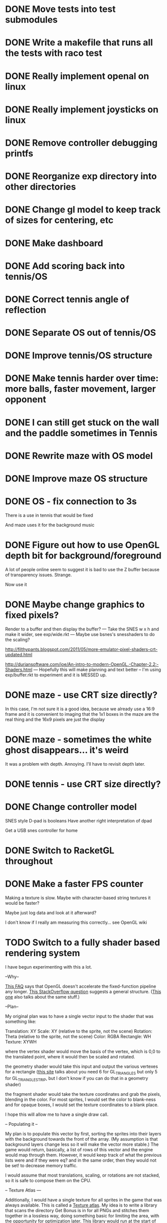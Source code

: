 * DONE Move tests into test submodules
  CLOSED: [2012-05-25 Fri 01:23]
* DONE Write a makefile that runs all the tests with raco test
  CLOSED: [2012-05-25 Fri 01:29]
* DONE Really implement openal on linux
  CLOSED: [2012-06-19 Tue 19:46]
* DONE Really implement joysticks on linux
  CLOSED: [2012-06-24 Sun 08:34]
* DONE Remove controller debugging printfs
  CLOSED: [2012-06-25 Mon 17:30]
* DONE Reorganize exp directory into other directories
  CLOSED: [2012-06-25 Mon 19:38]
* DONE Change gl model to keep track of sizes for centering, etc
  CLOSED: [2012-06-26 Tue 19:15]
* DONE Make dashboard
  CLOSED: [2012-06-29 Fri 22:25]
* DONE Add scoring back into tennis/OS
  CLOSED: [2012-06-30 Sat 22:25]
* DONE Correct tennis angle of reflection
  CLOSED: [2012-06-30 Sat 19:52]
* DONE Separate OS out of tennis/OS
  CLOSED: [2012-07-03 Tue 20:47]
* DONE Improve tennis/OS structure
  CLOSED: [2012-07-04 Wed 22:39]
* DONE Make tennis harder over time: more balls, faster movement, larger opponent
  CLOSED: [2012-07-04 Wed 22:39]
* DONE I can still get stuck on the wall and the paddle sometimes in Tennis
  CLOSED: [2012-07-04 Wed 22:39]
* DONE Rewrite maze with OS model
  CLOSED: [2012-07-08 Sun 00:32]
* DONE Improve maze OS structure
  CLOSED: [2012-07-18 Wed 18:40]
* DONE OS - fix connection to 3s
  CLOSED: [2012-07-21 Sat 13:06]
  There is a use in tennis that would be fixed

  And maze uses it for the background music
* DONE Figure out how to use OpenGL depth bit for background/foreground
  CLOSED: [2012-08-04 Sat 14:05]
  A lot of people online seem to suggest it is bad to use the Z buffer
  because of transparency issues. Strange.

  Now use it
* DONE Maybe change graphics to fixed pixels?
  CLOSED: [2012-08-05 Sun 19:45]
  Render to a buffer and then display the buffer?
  ---
  Take the SNES w x h and make it wider, see exp/wide.rkt
  ---
  Maybe use bsnes's snesshaders to do the scaling?

  http://filthypants.blogspot.com/2011/05/more-emulator-pixel-shaders-crt-updated.html

  http://duriansoftware.com/joe/An-intro-to-modern-OpenGL.-Chapter-2.2:-Shaders.html
  ---
  Hopefully this will make planning and text better
  --
  I'm using exp/buffer.rkt to experiment and it is MESSED up.
* DONE maze - use CRT size directly?
  CLOSED: [2012-08-06 Mon 15:01]
  In this case, I'm not sure it is a good idea, because we already use
  a 16:9 frame and it is convenient to imaging that the 1x1 boxes in
  the maze are the real thing and the 16x9 pixels are just the display
* DONE maze - sometimes the white ghost disappears... it's weird
  CLOSED: [2012-08-06 Mon 19:10]
  It was a problem with depth. Annoying. I'll have to revisit depth
  later.
* DONE tennis - use CRT size directly?
  CLOSED: [2012-08-06 Mon 19:49]
* DONE Change controller model
  CLOSED: [2012-08-09 Thu 15:58]
  SNES style
  D-pad is booleans
  Have another right interpretation of dpad

  Get a USB snes controller for home
* DONE Switch to RacketGL throughout
  CLOSED: [2012-08-09 Thu 16:28]
* DONE Make a faster FPS counter
  CLOSED: [2012-09-07 Fri 15:50]
  Making a texture is slow. Maybe with character-based string textures
  it would be faster?
  
  Maybe just log data and look at it afterward?
  
  I don't know if I really am measuring this correctly... see OpenGL wiki
* TODO Switch to a fully shader based rendering system
  I have begun experimenting with this a lot.
  
  --Why--
  
  [[http://www.opengl.org/wiki/FAQ#Are_glTranslate.2FglRotate.2FglScale_hardware_accelerated.3F][This FAQ]] says that OpenGL doesn't accelerate the fixed-function
  pipeline any longer. [[http://gamedev.stackexchange.com/questions/25411/basics-of-drawing-in-2d-with-opengl-3-shaders][This StackOverflow question]] suggests a general
  structure. ([[http://stackoverflow.com/questions/1556535/using-opengl-to-accelerate-2d-graphics?rq%3D1][This one]] also talks about the same stuff.)
  
  --Plan--
  
  My original plan was to have a single vector input to the shader
  that was something like:
  
  Translation: XY
  Scale:       XY    (relative to the sprite, not the scene)
  Rotation:    Theta (relative to the sprite, not the scene)
  Color:       RGBA
  Rectangle:   WH
  Texture:     XYWH
  
  where the vertex shader would move the basis of the vertex, which is
  0,0 to the translated point, where it would then be scaled and
  rotated.
  
  the geometry shader would take this input and output the various
  vertexes for a rectangle ([[http://openglbook.com/the-book/chapter-2-vertices-and-shapes/][this site]] talks about you need 6 for
  GL_TRIANGLES but only 5 for GL_TRIANGLE_STRIP, but I don't know if
  you can do that in a geometry shader)
  
  the fragment shader would take the texture coordinates and grab the
  pixels, blending in the color. For most sprites, I would set the
  color to blank-ness and for opaque boxes, I would set the texture
  coordinates to a blank place.
  
  I hope this will allow me to have a single draw call.
  
  -- Populating it --
  
  My plan is to populate this vector by first, sorting the sprites
  into their layers with the background towards the front of the
  array. (My assumption is that background layers change less so it
  will make the vector more stable.) The game would return, basically,
  a list of rows of this vector and the engine would map through
  them. However, it would keep track of what the previous lists were
  and if they were eq? and in the same order, then they would not be
  set! to decrease memory traffic.
  
  I would assume that most translations, scaling, or rotations are not
  stacked, so it is safe to compose them on the CPU.
  
  -- Texture Atlas ---
  
  Additionally, I would have a single texture for all sprites in the
  game that was always available. This is called a [[https://en.wikipedia.org/wiki/Texture_atlas][Texture atlas]]. My
  idea is to write a library that scans the directory Get Bonus is in
  for all PNGs and stitches them together in a lossless way, doing
  something basic for limiting the area, with the opportunity for
  optimization later. This library would run at the start of every
  startup and find the list of files and their checksums and see if
  the cached PNG is still up to date. Similarly, this same program
  would create PNGs for fonts.
  
  I'm imaging an interface like
  
  texture-coords : path -> coordinates
  
  where the path would be relative to the Get Bonus directory and then
  the coordinates would be in the atlas that was constructed.
  
  I'd write a tool that would rip sprite sheets apart into their
  pieces.
  
  -- Notes --
  
  I've decided to go with Cg rather than GLSL directly, because of its
  separate compiler, seems to have good optimization technology, etc.
  
  Most of Nvidia's materials seem to be very good (particularly the
  manuals and examples that come with the toolkit.) [[http://filthypants.blogspot.com/2011/06/cg-shader-tutorial-for-emulators.html][Here's another]]
  source for tutorials.
  
  My current development machine is limited to OpenGL 3.2, which is
  relevant to developing with Cg. I've written a basic FFI for Cg with
  just what I need. It would be nice if there were spec files like
  RacketGL uses for OpenGL.
  
  -- Problems --
  
  First, my idea for the layout will be complicates because
  glVertexAttribPointer function can only give vertexes with 1 through
  4 elements, not this many. I might able to do it as one big thing
  anyways, by using strides and multiple attributes. (I could even do
  a different attribute for each piece.)
  
  Second, I don't totally understand the capabilities of geometry
  shaders. Essentially what I'm doing is telling OpenGL that there is
  only 1 "vertex" but then I'm expanding it into 6 by the geometry
  shader. (In the call to glDrawArray, will I put in the number of
  objects, or the number of objects times 6? Probably just the
  number?) [[http://www.opengl.org/wiki/Tutorial4:_Using_Indices_and_Geometry_Shaders_(C_/SDL)][This tutorial]] might be a good place to start. (Also, there
  are a few examples in the Nvidia CG toolkit.)
  
  Third, my initial attempts at following [[http://openglbook.com/the-book/chapter-2-vertices-and-shapes/][this tutorial]] to get things
  up in running (exp/pipe.rkt) has failed with my three rectangle
  example. First, rectangles don't show up at all. Instead, a triangle
  does. There's also a problem that only one triangle does---the front
  most one. Second, they aren't appearing in the place that I expect
  them to. I think [[http://www.opengl.org/wiki/FAQ#How_to_render_in_pixel_space][this FAQ question]] is a piece of the answer. I think
  I should start from scratch and adapt his example directly (to
  compare the drawings, for example) and go from there. ([[http://www.songho.ca/opengl/gl_vertexarray.html][This is
  another tutorial]] that may be useful.)
  
  I'm not totally certain about what the right thing to do with the
  blending between alpha, the color, and the texture color. [[http://www.opengl.org/discussion_boards/showthread.php/166520-Alpha-blending-with-Cg-shaders][Here's a
  thread]] that might have information. I also think I need to use
  (glShadeModel GL_FLAT) so that the color isn't interpolated.
  
  This is a very frustrating thing to be doing. I feel like a 142
  student.
  
  -- Useful paths --
  
  CG documentation --- /usr/share/doc/nvidia-cg-toolkit
  CG examples --- /usr/lib/nvidia-cg-toolkit/examples/OpenGL
  
  I had to install nvidia-cg-toolkit from Nvidia directly
  (Cg-3.1_April2012_x86_64.deb) because the Ubuntu one was broken.

  -- Further investigation --

  I transliterated the code from the tutorial into Racket precisely,
  including using GLUT and everything. However, it is black. I
  originally assumed this was because of GLEW, but when I disable GLEW
  in the C code, it works, but not in my code. Mysterious.

  I used 'apitrace' to determine that the OpenGL calls the two
  programs were making were literally IDENTICAL. Still, they display
  differently. My current guess is that the vertex arrays are being
  populated differently.

  After doing some tracing on the C side, I see that the bytes in my
  vertex arrays are different than the ones on the C side. Yet, I'm
  using f32vectors, which are supposed to be _float arrays. Weird.

  ARRRRGGGGGGGGGGGGGGGGGGGGGGGGGGGGGGGHHHHHHHHHHH

  I mixed up the sign on a vector coordinate. The byte difference was
  just an error in printing on the C side.

  Alright, now that I have a working program, I have to go back to
  being in racket/gui or accept my new GLUT overlord. Or maybe GLFW?

  --- Progress 09/01 ---

  I've switched away from GLUT from the tutorial and switched to using
  Cg (seems like a good idea in some ways, performance and
  expressiveness, but a bad in others (less documentation it seems.))

  I've started to work on my custom shader. I've got it generating a
  quad from a single point (with six vertices).

  My next task is to work with textures. Right now I have the
  information being passed along, but I need to have three things:
  flat color quads, flat textured quads, and textured quads with a
  color blended on top. I think I will test with the Pac-Man sprite
  sheet. I think I need those examples before I can really try to
  write the code.

  --- Progress 09/02 ---

  Today I switched back to GLSL after reading about some problems
  with Cg and failing to get triangle strips to work. I find it
  really weird and annoying to write three files though, where the
  names of identifiers have to be the same. It's strange. But after I
  did the transition, then I was able to get the triangle strip
  working, so now I'm just generating 4 vertices, which is nice. Next
  up is texturing, which I've done a bit of.

  --- Progress 09/03 ---

  Basic textures are done. A few more things to do though. Changed the
  texture coordinate representation. Got indexed textures to work, but
  there's the annoying magic number length in the vertex shader. And
  I don't like the way I did it, but eh. What can you do? Just did
  rotation and scaling on the sprite level. Dramatically increased
  number of sprites to benchmark. 500 @ 60 FPS with just a transfer
  of the entire transform array. I tried to optimize by caching
  values and moving things into the vertex shader, but it did
  nothing. I wonder if geometry shaders are slow? I'm also interested
  to find out if rendering at the lower resolution would be better. I
  think I shouldn't worry about performance until after I apply it to
  the games.

  I tried to remove the Geometry Shader to improve performance. The
  first idea was to use Instanced drawing and draw 4 instances for
  each sprite (one for each corner); unfortunately, instancing is for
  meshes, not for vertices, so I couldn't use the instance id to
  identify the corner and assemble them together. So that failed.

  Next, I tried to generate 4 vertices per sprite on the CPU, but
  with all the exact same positions and then a uniform that contained
  which corner the vertex corresponded to. The first problem with
  this was that TRIANGLE_STRIP tries to connect every single sprite
  together, which is wrong. So, I changed to use glMultiDrawArrays
  with big s32vectors to identify the start of each strip. This was
  miserably slow.

  My next idea (not yet implemented) is to use glDrawElements where
  the indexes are always 0...LastSprite and the indexes are just the
  center positions and I still use a uniform to identify the
  corner. And I would use glPrimitiveRestartIndex to restart the strip
  up again.

  --- Progress 09/07 ---

  I implemented the glDrawElements with glPrimitiveRestartIndex and
  got 3 FPS with 1024 sprites. After going to a triangle-based
  rendering (so, six vertices per sprite), I was able to get 15 FPS
  with 1024 sprites (on my full laptop screen). 512 sprites is only
  20 or 30 FPS (slower than the geometry-shader based version.)

  When I added rotation, the performance didn't change. But when I
  added scaling in the shader it INCREASED! I can reliably do 1024
  sprites @ 30 FPS and 512 sprites @ over 60 FPS.

  Doing the corner calculation of hw/hh slowed it down to 30 FPS. So I
  reverted it. Same with a corner calculation of the tex coordinates,
  which means the index is pointless. I've now removed some of the
  extra stuff that supported all these experiments (the corner vertex
  array and the texture atlas index uniform. Didn't seem to have any
  effect on performance, but memory usage is down.) Now the shader is
  pretty dirt simple.

  After all this, I went back and checked out what the situation was
  with the geometry shader version that did everything on the
  card... and it gets the exact same performance. Argh! And it uses
  less memory to upload the scene!

  I think it is time to just implement this for the games and see
  what happens.

  TODO Investigate culling and/or depth testing [maybe I am losing
  efficiency by drawing over things that are already there and if I
  would not then it would be faster. However, there's a disadvantage
  here because it means that certain kinds of transparency won't
  work. But, this might not be a big deal because IIRC the SNES
  didn't have transparency either.] (painter's algorithm)

  TODO Get object width/height from sprite pixel width/height and
  just use scaling

  TODO Do texture/color blending

  TODO Optimize -- Removing the geometry shader didn't seem to
  help. But would it be wise to try an external glsl optimizer like:
  https://github.com/aras-p/glsl-optimizer

  TODO Read about for optimizing the streaming of data to the GPU:
  http://www.opengl.org/wiki/Vertex_Specification_Best_Practices#Dynamic_VBO

  TODO Combine into a single vector with strides

  TODO Consider using only integers so they always align with pixels

  TODO Deal with the model view projection
* TODO Don't use fullscreen's margin hack to get 16:9 instead just render to texture and then put on the screen centered
  Maybe even render to 720p because on my 1080p desktop machine the
  CRT emulation drops to 30fps, but I normally get 60fps on my
  1440x900 laptop display
* TODO GLFW - Wait for getting the string identifiers of joysticks
* TODO GLFW - Wait for consistent joystick state intra-frame
  So glfwPollEvents calls pollJoystickEvents and Win32 caches
* TODO Investigate and potentially using DDS for textures
  https://en.wikipedia.org/wiki/DirectDraw_Surface
* TODO Resource manager
  A DSL for defining resources...

  - All
    + Source URL
    + Copyright holder
    + Title
  - Music
    + Category
    + Conversion to Ogg
  - Image
    + Sprite layout (w/ names)
    + Conversion to texture atlas
  - Fonts
    + Conversion to texture atlas

  This would run beforehand, create some files/directory structure,
  and then drop and runtime information file so texture coords could
  be looked up.
* TODO Master Grafx2
  https://code.google.com/p/grafx2/
* TODO The Get Bonus rendering system should have built-in support for TATE games
  Virtual, Rotate Left, and Rotate Right
* TODO Try to get OpenGL to do collision detection for me
  http://kometbomb.net/2008/07/23/collision-detection-with-occlusion-queries-redux/
* TODO See if I can record a video directly
  http://revel.sourceforge.net/docs/html/revel_8h.html#a30
* TODO Make XML shader reading more robust
  In case there is just a fragment, vertex, etc (see bsnes examples)
* TODO Allow multi-pass shaders (such as CRT halation)
  See libretro or retroarch

  And maybe use Cg rather than GLSL
* TODO Make fixed-size fonts better
* TODO Use SNES sprites for Ms. Pac-Man in maze
* TODO tennis - balls can bounce infinitely off wall and get stuck
* TODO Make it so gl:Color doesn't have an alpha arg
  Because by using Z buffer for layers, translucent pixels don't work
  across layers... so maybe it is better to just disallow it?
* TODO Change FPS counter to count frame time instead
* TODO OS suppress updates
  Make a critical region system call that gives a process sole access
  to the system... leaving the other processes stalled with their last
  writes persisting from frame to frame
  
  This might be a good way to implement "friction" or "bullet time" as
  well as other effects, like menus.
  
  Just an idea. Might be a bad idea?
* TODO Make maze harder over time: faster, more ghosts, squares = score multiplier
* TODO tennis - shake the screen on bounce, gas pedal on paddle for speed, decreasing increasing rate of ball speed growth, add blocks like arkanoid?
* TODO tennis - score based on total number of balls in play
* TODO Change gl model to be memoized
* TODO Make games return score information to dashboard for it to manager
  (Version, Level, Numeric Score) from game

  (Game, Date, Version, Level, Numeric Score) from dashboard

  Store (cached) locally and online

  Store a cached global ranking
* TODO Make games return replays (and allow them to accept replays)
  Replay = (random seed, level, controller stream)
* TODO Build music libraries based on emotion (fast, race, scary, triump, etc)
* TODO Add "compare with ..." to game info
* TODO Make Anki-like SRS system in dashboard
* TODO Make icons for dashboards vs text
  Or mimic the Wii interface
* TODO Make games in dashboard have capabilities
  1P, 2P Round-robin, 2P VS, 2P Co-op, etc
* TODO Make play modes in dashboard
  Single, King-of-the-Hill (play levels that your score has been
  beaten on), Training (improve your score, SRS style), Round-Robin
  (play all games)

  Have it so you can highlight games to be played that way
* TODO Death scream like Ziggurat (in dashboard?)
  Or other stingers, but worry about being too annoying and not
  instant restarting
* TODO Find a unified common score display
  Should I display all points: this session / this game / all games?
* TODO Return achievements (to dashboard)
* TODO Make the 'Home' button in games bring up a dashboard menu (to quit the game, give a ranking, etc)
* TODO Make audio loading lazy (or other things that are slow on boot)
* TODO Read about and implement juiciness
  http://indiegames.com/2012/05/juice_it_or_lose_it_-_a_talk_b.html
  
  https://github.com/grapefrukt/juicy-breakout
* TODO Tennis - ugly score display
* TODO Tennis - revisit use of paddle bounce
* TODO Make RPS more JRPG-like
* TODO Convert things to typed racket as I go
* TODO Write a generic Godel-encoding library
* TODO Figure out a way to do localization well
* TODO Make more games
* TODO Make something for Racket/emacs to find out what deps aren't needed
* TODO Experiment with located events (in a 2D mesh) rather than flat events
* TODO Make OS use futures for parallelism
  First experiment, 2012/07/01 failed... got a slower frame rate. I
  think the key is to make it just a future during the time that GL is
  rendering.
* TODO 2D Lighting
  https://www.youtube.com/watch?v=fsbECSpwtig
* TODO Add challenges/achievements/training to NES/SNES games
  Hook up with an emulator core to drop into a game with save states
  and then monitor its execution for score, etc

  Can you beat this Mega Man stage with one life?

  How fast can you do X in this game?

  Wrap this in a package that switches from game to game like I
  want... it may be perfection

* TODO Implement Boxing iPhone game
  Like Punch-Out!!!
  
  Five "buttons": punch left/right, dodge left/right, block. The
  upper quadrants for punching, the bottom for dodging, and the
  middle for blocking.
  
  Randomly generate winning sequences of input, then from them
  determine what the bad guy does... for example if to win you dodge
  left, then he should punch right.
  
  After going through this sequence, it just repeats.
  
  Manually design 10 or so cues that indicate an upcoming action
  (like twitching eye brows, shaking, hand/leg shuffle, etc)
  
  Aim for completing a match in 1 to 2 minutes
  
  Shake the phone to get up
* TODO Winners Don't Do Drugs and other intro screens
